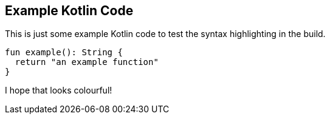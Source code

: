 == Example Kotlin Code

This is just some example Kotlin code to test the syntax highlighting in the build.

[source,kotlin]
----
fun example(): String {
  return "an example function"
}
----

I hope that looks colourful!
